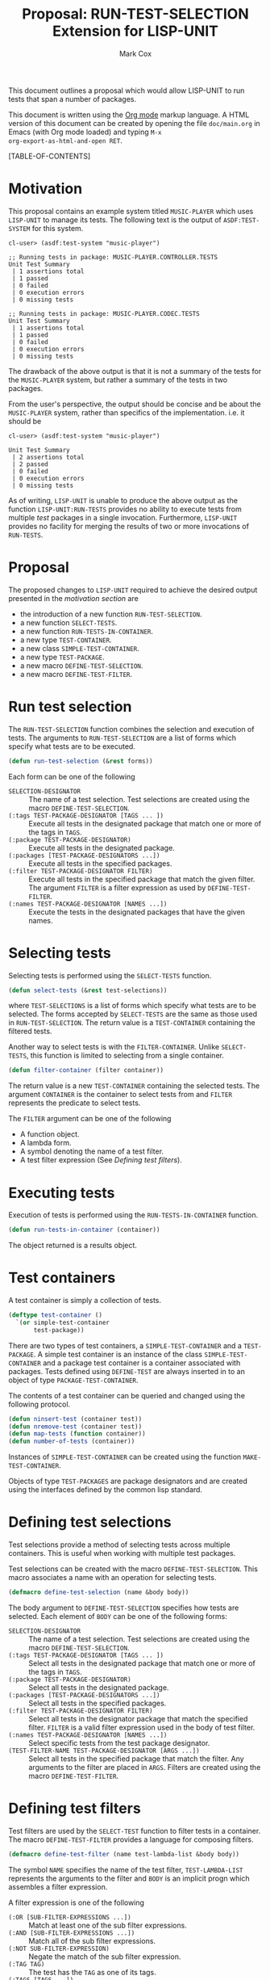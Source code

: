 #+TITLE: Proposal: RUN-TEST-SELECTION Extension for LISP-UNIT
#+AUTHOR: Mark Cox

This document outlines a proposal which would allow LISP-UNIT to run
tests that span a number of packages.

This document is written using the [[http://orgmode.org][Org mode]] markup language. A HTML
version of this document can be created by opening the file
~doc/main.org~ in Emacs (with Org mode loaded) and typing ~M-x
org-export-as-html-and-open RET~.

[TABLE-OF-CONTENTS]

* Motivation
This proposal contains an example system titled ~MUSIC-PLAYER~ which
uses ~LISP-UNIT~ to manage its tests. The following text is the output
of ~ASDF:TEST-SYSTEM~ for this system.
#+begin_src text
cl-user> (asdf:test-system "music-player")

;; Running tests in package: MUSIC-PLAYER.CONTROLLER.TESTS
Unit Test Summary
 | 1 assertions total
 | 1 passed
 | 0 failed
 | 0 execution errors
 | 0 missing tests

;; Running tests in package: MUSIC-PLAYER.CODEC.TESTS
Unit Test Summary
 | 1 assertions total
 | 1 passed
 | 0 failed
 | 0 execution errors
 | 0 missing tests
#+end_src
The drawback of the above output is that it is not a summary of the
tests for the ~MUSIC-PLAYER~ system, but rather a summary of the tests
in two packages. 

From the user's perspective, the output should be concise and be about
the ~MUSIC-PLAYER~ system, rather than specifics of the
implementation. i.e. it should be
#+begin_src text
cl-user> (asdf:test-system "music-player")

Unit Test Summary
 | 2 assertions total
 | 2 passed
 | 0 failed
 | 0 execution errors
 | 0 missing tests
#+end_src

As of writing, ~LISP-UNIT~ is unable to produce the above output as
the function ~LISP-UNIT:RUN-TESTS~ provides no ability to execute
tests from multiple /test/ packages in a single
invocation. Furthermore, ~LISP-UNIT~ provides no facility for merging
the results of two or more invocations of ~RUN-TESTS~.

* Proposal
The proposed changes to ~LISP-UNIT~ required to achieve the desired
output presented in the [[Motivation][motivation section]] are
- the introduction of a new function ~RUN-TEST-SELECTION~.
- a new function ~SELECT-TESTS~.
- a new function ~RUN-TESTS-IN-CONTAINER~. 
- a new type ~TEST-CONTAINER~.
- a new class ~SIMPLE-TEST-CONTAINER~.
- a new type ~TEST-PACKAGE~.
- a new macro ~DEFINE-TEST-SELECTION~.
- a new macro ~DEFINE-TEST-FILTER~.

* Run test selection
The ~RUN-TEST-SELECTION~ function combines the selection and execution
of tests. The arguments to ~RUN-TEST-SELECTION~ are a list of forms
which specify what tests are to be executed. 
#+begin_src lisp
(defun run-test-selection (&rest forms))
#+end_src
Each form can be one of the following
- ~SELECTION-DESIGNATOR~ :: The name of a test selection. Test
     selections are created using the macro ~DEFINE-TEST-SELECTION~.
- ~(:tags TEST-PACKAGE-DESIGNATOR [TAGS ... ])~ :: Execute all tests
     in the designated package that match one or more of the tags in
     ~TAGS~.
- ~(:package TEST-PACKAGE-DESIGNATOR)~ :: Execute all tests in the
     designated package.
- ~(:packages [TEST-PACKAGE-DESIGNATORS ...])~ :: Execute all tests in
     the specified packages.
- ~(:filter TEST-PACKAGE-DESIGNATOR FILTER)~ :: Execute all tests in
     the specified package that match the given filter. The argument
     ~FILTER~ is a filter expression as used by ~DEFINE-TEST-FILTER~.
- ~(:names TEST-PACKAGE-DESIGNATOR [NAMES ...])~ :: Execute the tests
     in the designated packages that have the given names.

* Selecting tests
Selecting tests is performed using the ~SELECT-TESTS~ function.
#+begin_src lisp
(defun select-tests (&rest test-selections))
#+end_src
where ~TEST-SELECTIONS~ is a list of forms which specify what tests
are to be selected. The forms accepted by ~SELECT-TESTS~ are the same
as those used in ~RUN-TEST-SELECTION~. The return value is a
~TEST-CONTAINER~ containing the filtered tests.

Another way to select tests is with the ~FILTER-CONTAINER~. Unlike
~SELECT-TESTS~, this function is limited to selecting from a single
container.
#+begin_src lisp
(defun filter-container (filter container))
#+end_src
The return value is a new ~TEST-CONTAINER~ containing the selected
tests. The argument ~CONTAINER~ is the container to select tests from
and ~FILTER~ represents the predicate to select tests.

The ~FILTER~ argument can be one of the following
- A function object. 
- A lambda form.
- A symbol denoting the name of a test filter.
- A test filter expression (See [[Defining test filters]]).
* Executing tests
Execution of tests is performed using the ~RUN-TESTS-IN-CONTAINER~
function.
#+begin_src lisp
(defun run-tests-in-container (container))
#+end_src
The object returned is a results object.

* Test containers
A test container is simply a collection of tests.
#+begin_src lisp
  (deftype test-container ()
    `(or simple-test-container
         test-package))
#+end_src
There are two types of test containers, a ~SIMPLE-TEST-CONTAINER~ and
a ~TEST-PACKAGE~. A simple test container is an instance of the class
~SIMPLE-TEST-CONTAINER~ and a package test container is a container
associated with packages. Tests defined using ~DEFINE-TEST~ are always
inserted in to an object of type ~PACKAGE-TEST-CONTAINER~.

The contents of a test container can be queried and changed using the
following protocol.
#+begin_src lisp
(defun ninsert-test (container test))
(defun nremove-test (container test))
(defun map-tests (function container))
(defun number-of-tests (container))
#+end_src

Instances of ~SIMPLE-TEST-CONTAINER~ can be created using the function
~MAKE-TEST-CONTAINER~.

Objects of type ~TEST-PACKAGES~ are package designators and are
created using the interfaces defined by the common lisp standard.

* Defining test selections
Test selections provide a method of selecting tests across multiple
containers. This is useful when working with multiple test packages.

Test selections can be created with the macro
~DEFINE-TEST-SELECTION~. This macro associates a name with an
operation for selecting tests.
#+begin_src lisp
(defmacro define-test-selection (name &body body))
#+end_src
The body argument to ~DEFINE-TEST-SELECTION~ specifies how tests are
selected. Each element of ~BODY~ can be one of the following forms:
- ~SELECTION-DESIGNATOR~ :: The name of a test selection. Test
     selections are created using the macro ~DEFINE-TEST-SELECTION~.
- ~(:tags TEST-PACKAGE-DESIGNATOR [TAGS ... ])~ :: Select all tests in
     the designated package that match one or more of the tags in
     ~TAGS~.
- ~(:package TEST-PACKAGE-DESIGNATOR)~ :: Select all tests in the
     designated package.
- ~(:packages [TEST-PACKAGE-DESIGNATORS ...])~ :: Select all tests in
     the specified packages.
- ~(:filter TEST-PACKAGE-DESIGNATOR FILTER)~ :: Select all tests in
     the designator package that match the specified filter. ~FILTER~
     is a valid filter expression used in the body of test filter.
- ~(:names TEST-PACKAGE-DESIGNATOR [NAMES ...])~ :: Select specific
     tests from the test package designator.
- ~(TEST-FILTER-NAME TEST-PACKAGE-DESIGNATOR [ARGS ...])~ :: Select
     all tests in the specified package that match the filter. Any
     arguments to the filter are placed in ~ARGS~. Filters are created
     using the macro ~DEFINE-TEST-FILTER~.

* Defining test filters
Test filters are used by the ~SELECT-TEST~ function to filter tests in
a container. The macro ~DEFINE-TEST-FILTER~ provides a language for
composing filters.
#+begin_src lisp
(defmacro define-test-filter (name test-lambda-list &body body))
#+end_src
The symbol ~NAME~ specifies the name of the test filter,
~TEST-LAMBDA-LIST~ represents the arguments to the filter and ~BODY~
is an implicit progn which assembles a filter expression.

A filter expression is one of the following
- ~(:OR [SUB-FILTER-EXPRESSIONS ...])~ :: Match at least one of the sub
     filter expressions.
- ~(:AND [SUB-FILTER-EXPRESSIONS ...])~ :: Match all of the sub filter
     expressions.
- ~(:NOT SUB-FILTER-EXPRESSION)~ :: Negate the match of the sub filter
     expression.
- ~(:TAG TAG)~ :: The test has the ~TAG~ as one of its tags.
- ~(:TAGS [TAGS ...])~ :: The test has one more ~TAGS~ as one of its
     tags.
- ~(:PACKAGE PACKAGE-DESIGNATOR)~ :: The test is defined in the
     package ~PACKAGE-DESIGNATOR~.
- ~(SYMBOL &rest arguments)~ :: Invoke the test filter with the name
     ~SYMBOL~.
- ~(LAMBDA (var) &body body)~ :: Invoke the lambda function with the
     test. The test matches if the lambda function returns
     non-nil. ~VAR~ must be a symbol and will be bound to the test
     being matched.

A filter expression can be compiled to a function object using the
function ~COMPILE-TEST-FILTER~. The returned function object accepts a
single argument, an object representing a test.
#+begin_src lisp
(defun compile-test-filter (expression))
#+end_src

Associated with ~COMPILE-TEST-FILTER~ are the functions
#+begin_src lisp
(defun expand-test-filter (expression))
(defun expand-test-filter-1 (expression))
#+end_src
These functions are responsible for expanding the filter expression in
to a ~LAMBDA~ filter expression. The function ~EXPAND-TEST-FILTER~
performs the expansion by repeatedly calling ~EXPAND-TEST-FILTER-1~
until the expression returned is a lambda filter expression.

